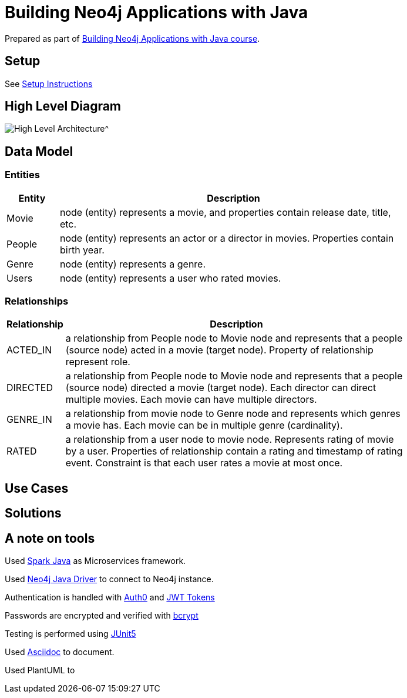 = Building Neo4j Applications with Java

Prepared as part of link:https://graphacademy.neo4j.com/courses/app-java/[Building Neo4j Applications with Java course^].

== Setup
See link:./setup.adoc[Setup Instructions^]

== High Level Diagram

image::./docs/img/HighLevelArchitectureDiagram.png[High Level Architecture^]

== Data Model

=== Entities

[width="80%",cols="3,20",options="header"]
|=========================================================
|Entity |Description
|Movie  | node (entity) represents a movie, and properties contain release date, title, etc.
|People | node (entity) represents an actor or a director in movies. Properties contain birth year.
|Genre  | node (entity) represents a genre.
|Users  | node (entity) represents a user who rated movies.
|=========================================================

=== Relationships

[width="80%",cols="3,20",options="header"]
|=========================================================
|Relationship |Description
|ACTED_IN  | a relationship from People node to Movie node and represents that a people (source node) acted in a movie (target node).
Property of relationship represent role.
|DIRECTED | a relationship from People node to Movie node and represents that a people (source node) directed a movie (target node).
Each director can direct multiple movies.
Each movie can have multiple directors.
|GENRE_IN  | a relationship from movie node to Genre node and represents which genres a movie has.
Each movie can be in multiple genre (cardinality).
|RATED  | a relationship from a user node to movie node. Represents rating of movie by a user.
Properties of relationship contain a rating and timestamp of rating event.
Constraint is that each user rates a movie at most once.
|=========================================================

== Use Cases


== Solutions


== A note on tools
Used link:https://sparkjava.com/[Spark Java^] as Microservices framework.

Used link:https://neo4j.com/developer/java[Neo4j Java Driver^] to connect to Neo4j instance.

Authentication is handled with link:https://github.com/auth0/auth0-java[Auth0^] and link:https://jwt.io/[JWT Tokens^]

Passwords are encrypted and verified with link:https://javadoc.io/doc/at.favre.lib/bcrypt/latest/index.html[bcrypt^]

Testing is performed using link:https://junit.org/junit5/[JUnit5^]

Used link:https://asciidoc-py.github.io/index.html[Asciidoc^] to document.

Used PlantUML to

